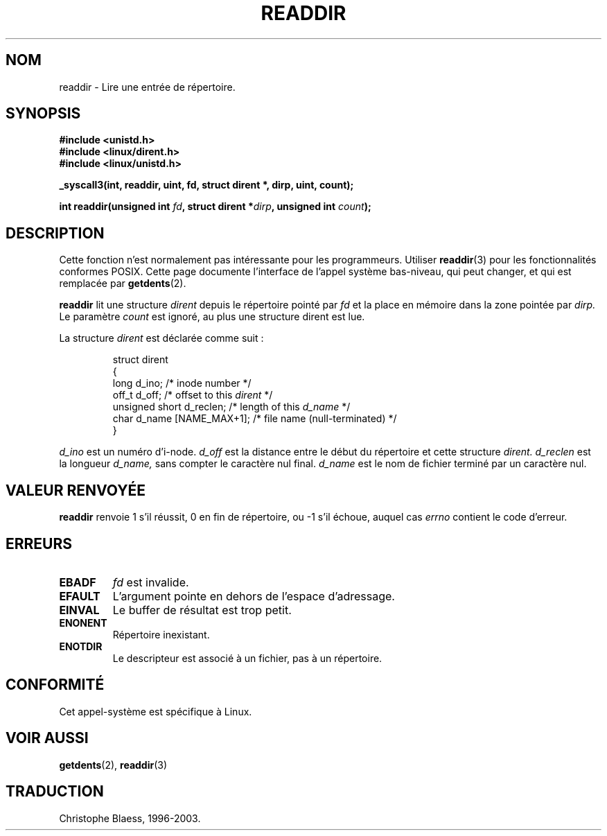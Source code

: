 .\" Copyright 1995 Andries Brouwer (aeb@cwi.nl)
.\"
.\" Permission is granted to make and distribute verbatim copies of this
.\" manual provided the copyright notice and this permission notice are
.\" preserved on all copies.
.\"
.\" Permission is granted to copy and distribute modified versions of this
.\" manual under the conditions for verbatim copying, provided that the
.\" entire resulting derived work is distributed under the terms of a
.\" permission notice identical to this one
.\" 
.\" Since the Linux kernel and libraries are constantly changing, this
.\" manual page may be incorrect or out-of-date.  The author(s) assume no
.\" responsibility for errors or omissions, or for damages resulting from
.\" the use of the information contained herein.  The author(s) may not
.\" have taken the same level of care in the production of this manual,
.\" which is licensed free of charge, as they might when working
.\" professionally.
.\" 
.\" Formatted or processed versions of this manual, if unaccompanied by
.\" the source, must acknowledge the copyright and authors of this work.
.\"
.\" Written 11 June 1995 by Andries Brouwer (aeb@cwi.nl)
.\" Modified 22 July 1995 by Michael Chastain (mec@duracef.shout.net):
.\"   In 1.3.X, returns only one entry each time; return value is different.
.\"
.\" Traduction  12/10/1996 Christophe BLAESS (ccb@club-internet.fr)
.\" Mise a Jour 8/04/97
.\" Mise a Jour 18/07/2003 LDP-1.56
.TH READDIR 2 "18 juillet 2003" LDP "Manuel du programmeur Linux"
.SH NOM
readdir \- Lire une entrée de répertoire.
.SH SYNOPSIS
.nf
.B #include <unistd.h>
.B #include <linux/dirent.h>
.B #include <linux/unistd.h>
.sp
.B _syscall3(int, readdir, uint, fd, struct dirent *, dirp, uint, count);
.sp
.BI "int readdir(unsigned int " fd ", struct dirent *" dirp ", unsigned int " count );
.fi
.SH DESCRIPTION
Cette fonction n'est normalement pas intéressante
pour les programmeurs.
Utiliser
.BR readdir (3)
pour les fonctionnalités conformes POSIX.
Cette page documente l'interface de l'appel système bas-niveau,
qui peut changer, et qui est remplacée par
.BR getdents (2).
.PP
.B readdir
lit une structure
.I dirent
depuis le répertoire pointé par
.I fd
et la place en mémoire dans la zone pointée par
.IR dirp.
Le paramètre
.I count
est ignoré, au plus une structure dirent est lue.
.PP
La structure 
.I dirent
est déclarée comme suit :
.PP
.RS
.nf
struct dirent
{
    long d_ino;                 /* inode number */
    off_t d_off;                /* offset to this \fIdirent\fP */
    unsigned short d_reclen;    /* length of this \fId_name\fP */
    char d_name [NAME_MAX+1];   /* file name (null-terminated) */
}
.fi
.RE
.PP
.I d_ino
est un numéro d'i-node.
.I d_off
est la distance entre le début du répertoire et cette
structure
.IR dirent.
.I d_reclen
est la longueur
.IR d_name,
sans compter le caractère nul final.
.I d_name
est le nom de fichier terminé par un caractère nul.
.PP
.SH "VALEUR RENVOYÉE"
.BR readdir
renvoie 1 s'il réussit, 0 en fin de répertoire, ou \-1 s'il échoue, 
auquel cas
.I errno
contient le code d'erreur.
.SH "ERREURS"
.TP
.B EBADF
.IR fd
est invalide.
.TP
.B EFAULT
L'argument pointe en dehors de l'espace d'adressage.
.TP
.B EINVAL
Le buffer de résultat est trop petit.
.TP
.B ENONENT
Répertoire inexistant.
.TP
.B ENOTDIR
Le descripteur est associé à un fichier, pas à un répertoire.
.SH "CONFORMITÉ"
Cet appel-système est spécifique à Linux.
.SH "VOIR AUSSI"
.BR getdents (2),
.BR readdir (3)
.SH TRADUCTION
Christophe Blaess, 1996-2003.
